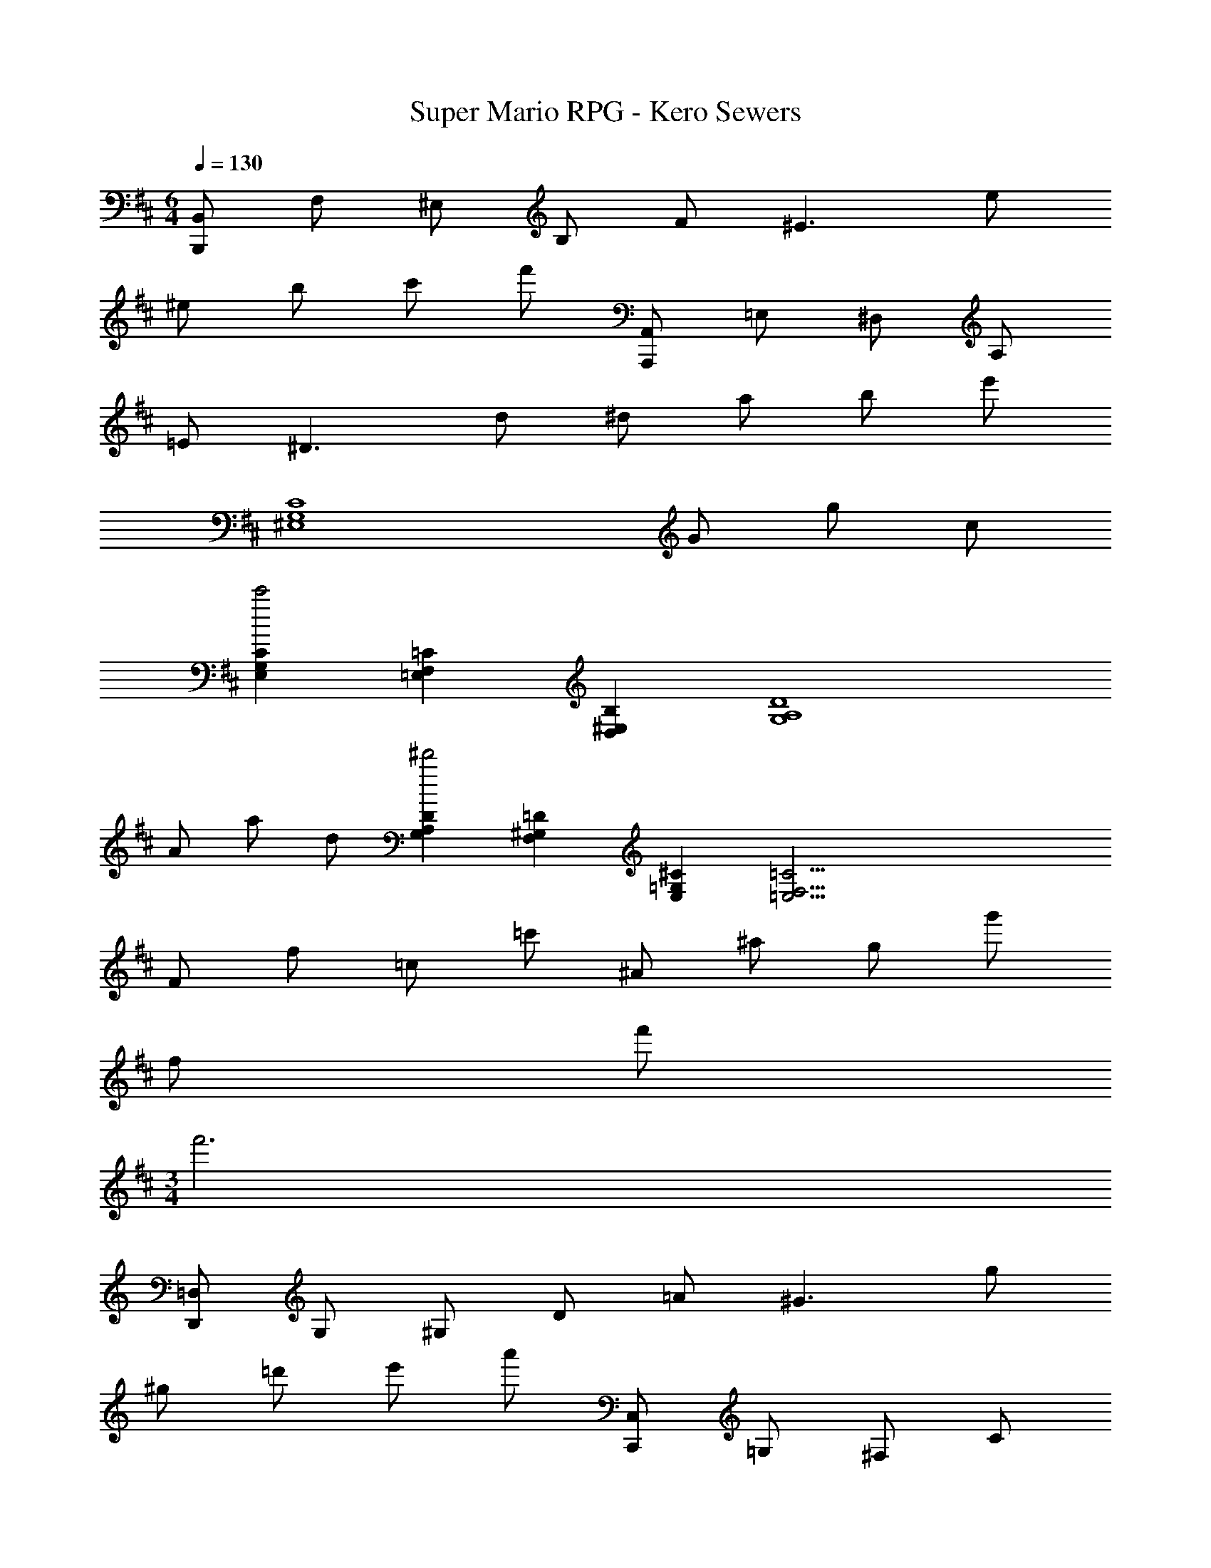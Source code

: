 X: 1
T: Super Mario RPG - Kero Sewers
Z: ABC Generated by Starbound Composer
L: 1/4
M: 6/4
Q: 1/4=130
K: Bm
[B,,/2B,,,/2] F,/2 ^E,/2 B,/2 F/2 [z^E3/2] e/2 
^e/2 b/2 c'/2 f'/2 [A,,/2A,,,/2] =E,/2 ^D,/2 A,/2 
=E/2 [z^D3/2] d/2 ^d/2 a/2 b/2 e'/2 
[z5/2C4G,4^E,4] G/2 g/2 c/2 
[C2/3G,2/3E,2/3c'2] [=C2/3F,2/3=E,2/3] [B,2/3^E,2/3D,2/3] [z5/2D4A,4G,4] 
A/2 a/2 d/2 [D2/3A,2/3G,2/3^d'2] [=D2/3^G,2/3F,2/3] [^C2/3=G,2/3E,2/3] [z=C35/4F,35/4=E,35/4] 
F/2 f/2 =c/2 =c'/2 ^A/2 ^a/2 g/2 g'/2 
f/2 f'/2 
M: 3/4
f'3 
K: Am
K: Am
K: Am
K: Am
[=D,/2D,,/2] G,/2 ^G,/2 D/2 =A/2 [z^G3/2] g/2 
^g/2 =d'/2 e'/2 a'/2 [C,/2C,,/2] =G,/2 ^F,/2 C/2 
=G/2 [z^F3/2] f/2 ^f/2 c'/2 d'/2 g'/2 z5/2 
_B/2 [_b/2E_B,^G,] =e/2 [E2/3B,2/3G,2/3e'2] [=F2/3=B,2/3A,2/3] [E2/3_B,2/3G,2/3] B, z3/2 
c/2 [c'/2^FCB,] f/2 [F2/3C2/3B,2/3^f'2] [=F2/3=B,2/3A,2/3] [E2/3_B,2/3G,2/3] z 
A/2 =a/2 d/2 ^d'/2 [^c/2^D3A,3=G,3] ^c'/2 b/2 _b'/2 
a/2 a'/2 
M: 3/4
[D11/4A,11/4G,11/4a'3] z/4 
K: Bm
K: Bm
K: Bm
K: Bm
[B,,/2B,,,/2] F,/2 ^E,/2 =B,/2 ^F/2 [z^E3/2] e/2 
^e/2 =b/2 c'/2 f'/2 [A,,/2A,,,/2] =E,/2 ^D,/2 A,/2 
=E/2 [zD3/2] =d/2 ^d/2 a/2 b/2 e'/2 
[z5/2^C4G,4^E,4] G/2 =g/2 c/2 
[C2/3G,2/3E,2/3c'2] [=C2/3F,2/3=E,2/3] [B,2/3^E,2/3D,2/3] [z5/2D4A,4G,4] 
A/2 a/2 d/2 [D2/3A,2/3G,2/3d'2] [=D2/3^G,2/3F,2/3] [^C2/3=G,2/3E,2/3] [z=C35/4F,35/4=E,35/4] 
F/2 f/2 =c/2 =c'/2 ^A/2 ^a/2 g/2 g'/2 
f/2 f'/2 
M: 3/4
f'3 
K: Am
K: Am
K: Am
K: Am
[=D,/2D,,/2] G,/2 ^G,/2 D/2 =A/2 [z^G3/2] g/2 
^g/2 =d'/2 e'/2 a'/2 [C,/2C,,/2] =G,/2 F,/2 C/2 
=G/2 [zF3/2] =f/2 ^f/2 c'/2 d'/2 g'/2 z5/2 
B/2 [_b/2E_B,^G,] =e/2 [E2/3B,2/3G,2/3e'2] [=F2/3=B,2/3A,2/3] [E2/3_B,2/3G,2/3] B, z3/2 
c/2 [c'/2^FCB,] f/2 [F2/3C2/3B,2/3f'2] [=F2/3=B,2/3A,2/3] [E2/3_B,2/3G,2/3] z 
A/2 =a/2 d/2 ^d'/2 [^c/2^D3A,3=G,3] ^c'/2 b/2 b'/2 
a/2 a'/2 
M: 3/4
[D11/4A,11/4G,11/4a'3] 
